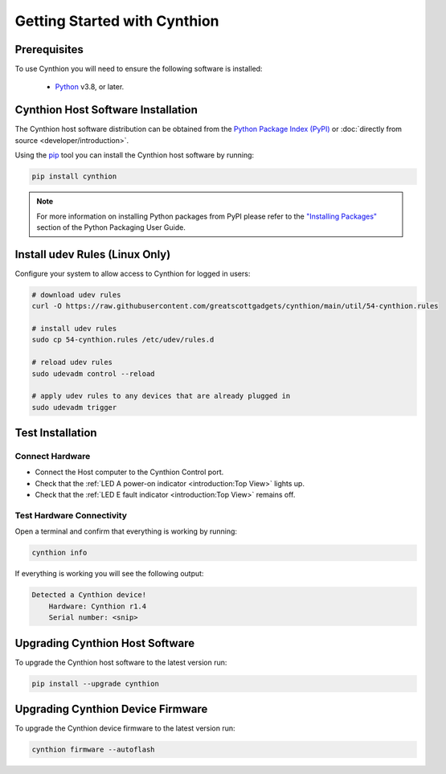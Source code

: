 ================================================
Getting Started with Cynthion
================================================


Prerequisites
-------------

To use Cynthion you will need to ensure the following software is installed:

 * `Python <https://wiki.python.org/moin/BeginnersGuide/Download>`__ v3.8, or later.


Cynthion Host Software Installation
-----------------------------------

The Cynthion host software distribution can be obtained from the `Python Package Index (PyPI) <https://pypi.org/project/cynthion/>`__ or :doc:`directly from source <developer/introduction>`.

Using the `pip <https://pypi.org/project/pip/>`__ tool you can install the Cynthion host software by running:

.. code-block :: sh

    pip install cynthion

.. note::

    For more information on installing Python packages from PyPI please refer to the
    `"Installing Packages" <https://packaging.python.org/en/latest/tutorials/installing-packages/>`__
    section of the Python Packaging User Guide.


Install udev Rules (Linux Only)
-------------------------------

Configure your system to allow access to Cynthion for logged in users:

.. code-block :: sh

    # download udev rules
    curl -O https://raw.githubusercontent.com/greatscottgadgets/cynthion/main/util/54-cynthion.rules

    # install udev rules
    sudo cp 54-cynthion.rules /etc/udev/rules.d

    # reload udev rules
    sudo udevadm control --reload

    # apply udev rules to any devices that are already plugged in
    sudo udevadm trigger


Test Installation
-----------------

Connect Hardware
^^^^^^^^^^^^^^^^

.. image:: ../images/cynthion-connections-host.svg
  :width: 800
  :alt: Connection diagram for testing Cynthion installation.

- Connect the Host computer to the Cynthion Control port.
- Check that the :ref:`LED A power-on indicator <introduction:Top View>` lights up.
- Check that the :ref:`LED E fault indicator <introduction:Top View>` remains off.


Test Hardware Connectivity
^^^^^^^^^^^^^^^^^^^^^^^^^^

Open a terminal and confirm that everything is working by running:

.. code-block :: sh

    cynthion info

If everything is working you will see the following output:

.. code-block :: text

    Detected a Cynthion device!
        Hardware: Cynthion r1.4
        Serial number: <snip>



Upgrading Cynthion Host Software
--------------------------------

To upgrade the Cynthion host software to the latest version run:

.. code-block :: sh

    pip install --upgrade cynthion


Upgrading Cynthion Device Firmware
----------------------------------

To upgrade the Cynthion device firmware to the latest version run:

.. code-block :: sh

    cynthion firmware --autoflash
